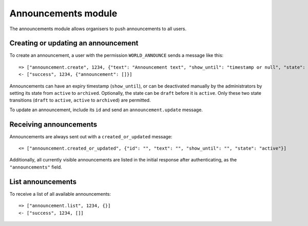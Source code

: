 Announcements module
====================

The announcements module allows organisers to push announcements to all users.

Creating or updating an announcement
------------------------------------

To create an announcement, a user with the permission ``WORLD_ANNOUNCE`` sends
a message like this::

    => ["announcement.create", 1234, {"text": "Announcement text", "show_until": "timestamp or null", "state": "active"}]
    <- ["success", 1234, {"announcement": []}]

Announcements can have an expiry timestamp (``show_until``), or can be
deactivated manually by the administrators by setting its state from ``active``
to ``archived``. Optionally, the state can be ``draft`` before it is
``active``. Only these two state transitions (``draft`` to ``active``,
``active`` to ``archived``) are permitted.

To update an announcement, include its ``id`` and send an
``announcement.update`` message.

Receiving announcements
-----------------------

Announcements are always sent out with a ``created_or_updated`` message::

    <= ["announcement.created_or_updated", {"id": "", "text": "", "show_until": "", "state": "active"}]

Additionally, all currently visible announcements are listed in the initial
response after authenticating, as the ``"announcements"`` field.

List announcements
------------------

To receive a list of all available announcements::

    => ["announcement.list", 1234, {}]
    <- ["success", 1234, []]
